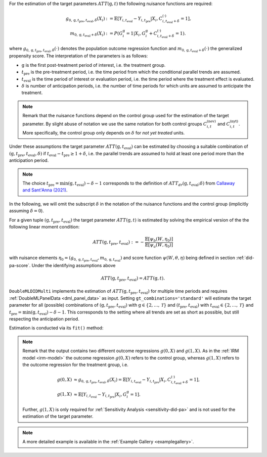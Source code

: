 For the estimation of the target parameters :math:`ATT(\mathrm{g},t)` the following nuisance functions are required:

.. math::
    \begin{align}
    g_{0, \mathrm{g}, t_\text{pre}, t_\text{eval}, \delta}(X_i) &:= \mathbb{E}[Y_{i,t_\text{eval}} - Y_{i,t_\text{pre}}|X_i, C_{i,t_\text{eval} + \delta}^{(\cdot)} = 1], \\
    m_{0, \mathrm{g}, t_\text{eval} + \delta}(X_i) &:= P(G_i^{\mathrm{g}}=1|X_i, G_i^{\mathrm{g}} + C_{i,t_\text{eval} + \delta}^{(\cdot)}=1).
    \end{align}

where :math:`g_{0, \mathrm{g}, t_\text{pre}, t_\text{eval},\delta}(\cdot)` denotes the population outcome regression function and :math:`m_{0, \mathrm{g}, t_\text{eval} + \delta}(\cdot)` the generalized propensity score.
The interpretation of the parameters is as follows:

* :math:`\mathrm{g}` is the first post-treatment period of interest, i.e. the treatment group.
* :math:`t_\text{pre}` is the pre-treatment period, i.e. the time period from which the conditional parallel trends are assumed.
* :math:`t_\text{eval}` is the time period of interest or evaluation period, i.e. the time period where the treatment effect is evaluated.
* :math:`\delta` is number of anticipation periods, i.e. the number of time periods for which units are assumed to anticipate the treatment.

.. note::
    Remark that the nuisance functions depend on the control group used for the estimation of the target parameter.
    By slight abuse of notation we use the same notation for both control groups :math:`C_{i,t}^{(\text{nev})}` and :math:`C_{i,t}^{(\text{nyt})}`. More specifically, the
    control group only depends on :math:`\delta` for *not yet treated* units.

Under these assumptions the target parameter :math:`ATT(\mathrm{g},t_\text{eval})` can be estimated by choosing a suitable combination
of :math:`(\mathrm{g}, t_\text{pre}, t_\text{eval}, \delta)` if :math:`t_\text{eval} - t_\text{pre} \ge 1 + \delta`, i.e. the parallel trends are assumed to hold at least one period more than the anticipation period.

.. note::
    The choice :math:`t_\text{pre}= \min(\mathrm{g},t_\text{eval}) -\delta-1` corresponds to the definition of :math:`ATT_{dr}(\mathrm{g},t_\text{eval};\delta)` from `Callaway and Sant'Anna (2021) <https://doi.org/10.1016/j.jeconom.2020.12.001>`_.

In the following, we will omit the subscript :math:`\delta` in the notation of the nuisance functions and the control group (implicitly assuming :math:`\delta=0`).

For a given tuple :math:`(\mathrm{g}, t_\text{pre}, t_\text{eval})` the target parameter :math:`ATT(\mathrm{g},t)` is estimated by solving the empirical version of the the following linear moment condition:

.. math::
    ATT(\mathrm{g}, t_\text{pre}, t_\text{eval}):= -\frac{\mathbb{E}[\psi_b(W,\eta_0)]}{\mathbb{E}[\psi_a(W,\eta_0)]}

with nuisance elements :math:`\eta_0=(g_{0, \mathrm{g}, t_\text{pre}, t_\text{eval}}, m_{0, \mathrm{g}, t_\text{eval}})` and score function :math:`\psi(W,\theta, \eta)` being defined in section :ref:`did-pa-score`.
Under the identifying assumptions above 

.. math::
    ATT(\mathrm{g}, t_\text{pre}, t_\text{eval}) = ATT(\mathrm{g},t).

``DoubleMLDIDMulti`` implements the estimation of :math:`ATT(\mathrm{g}, t_\text{pre}, t_\text{eval})` for multiple time periods and requires :ref:`DoubleMLPanelData <dml_panel_data>` as input.
Setting ``gt_combinations='standard'`` will estimate the target parameter for all (possible) combinations of :math:`(\mathrm{g}, t_\text{pre}, t_\text{eval})` with :math:`\mathrm{g}\in\{2,\dots,\mathcal{T}\}` and :math:`(t_\text{pre}, t_\text{eval})` with :math:`t_\text{eval}\in\{2,\dots,\mathcal{T}\}` and
:math:`t_\text{pre}= \min(\mathrm{g},t_\text{eval}) -\delta-1`.
This corresponds to the setting where all trends are set as short as possible, but still respecting the anticipation period. 

Estimation is conducted via its ``fit()`` method:

.. tab-set::

    .. tab-item:: Python
        :sync: py

        .. ipython:: python
            :okwarning:

            import numpy as np
            import doubleml as dml
            from doubleml.did.datasets import make_did_CS2021
            from sklearn.ensemble import RandomForestRegressor, RandomForestClassifier

            np.random.seed(42)
            df = make_did_CS2021(n_obs=500) 
            dml_data = dml.data.DoubleMLPanelData(
                df,
                y_col="y",
                d_cols="d",
                id_col="id",
                t_col="t",
                x_cols=["Z1", "Z2", "Z3", "Z4"],
                datetime_unit="M"
            )
            dml_did_obj = dml.did.DoubleMLDIDMulti(
                obj_dml_data=dml_data,
                ml_g=ml_g,
                ml_m=ml_m,
                gt_combinations="standard",
                control_group="never_treated",
            )
            print(dml_did_obj.fit())

.. note::
    Remark that the output contains two different outcome regressions :math:`g(0,X)` and :math:`g(1,X)`. As in the :ref:`IRM model <irm-model>`
    the outcome regression :math:`g(0,X)` refers to the control group, whereas :math:`g(1,X)` refers to the outcome regression for the treatment group, i.e.

    .. math::
        \begin{align}
        g(0,X) &\approx g_{0, \mathrm{g}, t_\text{pre}, t_\text{eval}, \delta}(X_i) = \mathbb{E}[Y_{i,t_\text{eval}} - Y_{i,t_\text{pre}}|X_i, C_{i,t_\text{eval} + \delta}^{(\cdot)} = 1],\\
        g(1,X) &\approx \mathbb{E}[Y_{i,t_\text{eval}} - Y_{i,t_\text{pre}}|X_i, G_i^{\mathrm{g}} = 1].
        \end{align}

    Further, :math:`g(1,X)` is only required for :ref:`Sensitivity Analysis <sensitivity-did-pa>` and is not used for the estimation of the target parameter.

.. note::
    A more detailed example is available in the :ref:`Example Gallery <examplegallery>`.
